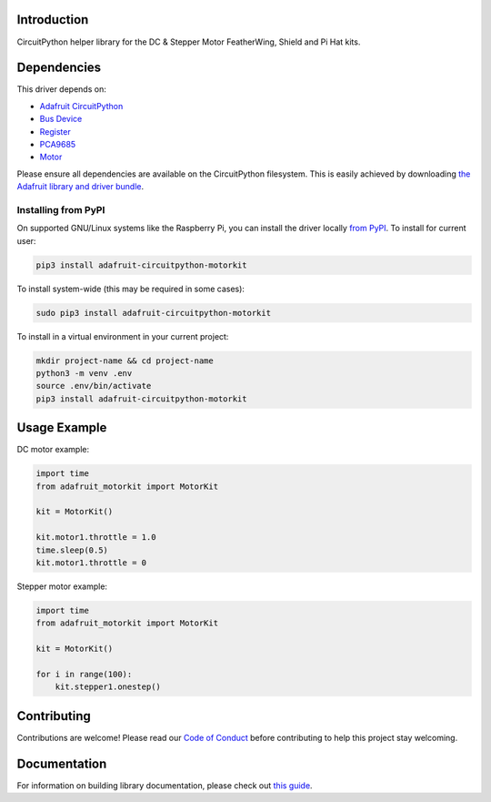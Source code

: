 Introduction
============

.. image:: https://readthedocs.org/projects/adafruit-circuitpython-motorkit/badge/?version=latest
    :target: https://circuitpython.readthedocs.io/projects/motorkit/en/latest/
    :alt: Documentation Status

.. image:: https://img.shields.io/discord/327254708534116352.svg
    :target: https://adafru.it/discord
    :alt: Discord

.. image:: https://github.com/adafruit/Adafruit_CircuitPython_MotorKit/workflows/Build%20CI/badge.svg
    :target: https://github.com/adafruit/Adafruit_CircuitPython_MotorKit/actions/
    :alt: Build Status

CircuitPython helper library for the DC & Stepper Motor FeatherWing, Shield and Pi Hat kits.

Dependencies
=============
This driver depends on:

* `Adafruit CircuitPython <https://github.com/adafruit/circuitpython>`_
* `Bus Device <https://github.com/adafruit/Adafruit_CircuitPython_BusDevice>`_
* `Register <https://github.com/adafruit/Adafruit_CircuitPython_Register>`_
* `PCA9685 <https://github.com/adafruit/Adafruit_CircuitPython_PCA9685>`_
* `Motor <https://github.com/adafruit/Adafruit_CircuitPython_Motor>`_

Please ensure all dependencies are available on the CircuitPython filesystem.
This is easily achieved by downloading
`the Adafruit library and driver bundle <https://github.com/adafruit/Adafruit_CircuitPython_Bundle>`_.

Installing from PyPI
--------------------

On supported GNU/Linux systems like the Raspberry Pi, you can install the driver locally `from
PyPI <https://pypi.org/project/adafruit-circuitpython-motorkit/>`_. To install for current user:

.. code-block:: shell

    pip3 install adafruit-circuitpython-motorkit

To install system-wide (this may be required in some cases):

.. code-block:: shell

    sudo pip3 install adafruit-circuitpython-motorkit

To install in a virtual environment in your current project:

.. code-block:: shell

    mkdir project-name && cd project-name
    python3 -m venv .env
    source .env/bin/activate
    pip3 install adafruit-circuitpython-motorkit

Usage Example
=============

DC motor example:

.. code-block:: python

    import time
    from adafruit_motorkit import MotorKit

    kit = MotorKit()

    kit.motor1.throttle = 1.0
    time.sleep(0.5)
    kit.motor1.throttle = 0

Stepper motor example:

.. code-block:: python

    import time
    from adafruit_motorkit import MotorKit

    kit = MotorKit()

    for i in range(100):
        kit.stepper1.onestep()

Contributing
============

Contributions are welcome! Please read our `Code of Conduct
<https://github.com/adafruit/Adafruit_CircuitPython_MotorKit/blob/master/CODE_OF_CONDUCT.md>`_
before contributing to help this project stay welcoming.

Documentation
=============

For information on building library documentation, please check out `this guide <https://learn.adafruit.com/creating-and-sharing-a-circuitpython-library/sharing-our-docs-on-readthedocs#sphinx-5-1>`_.
